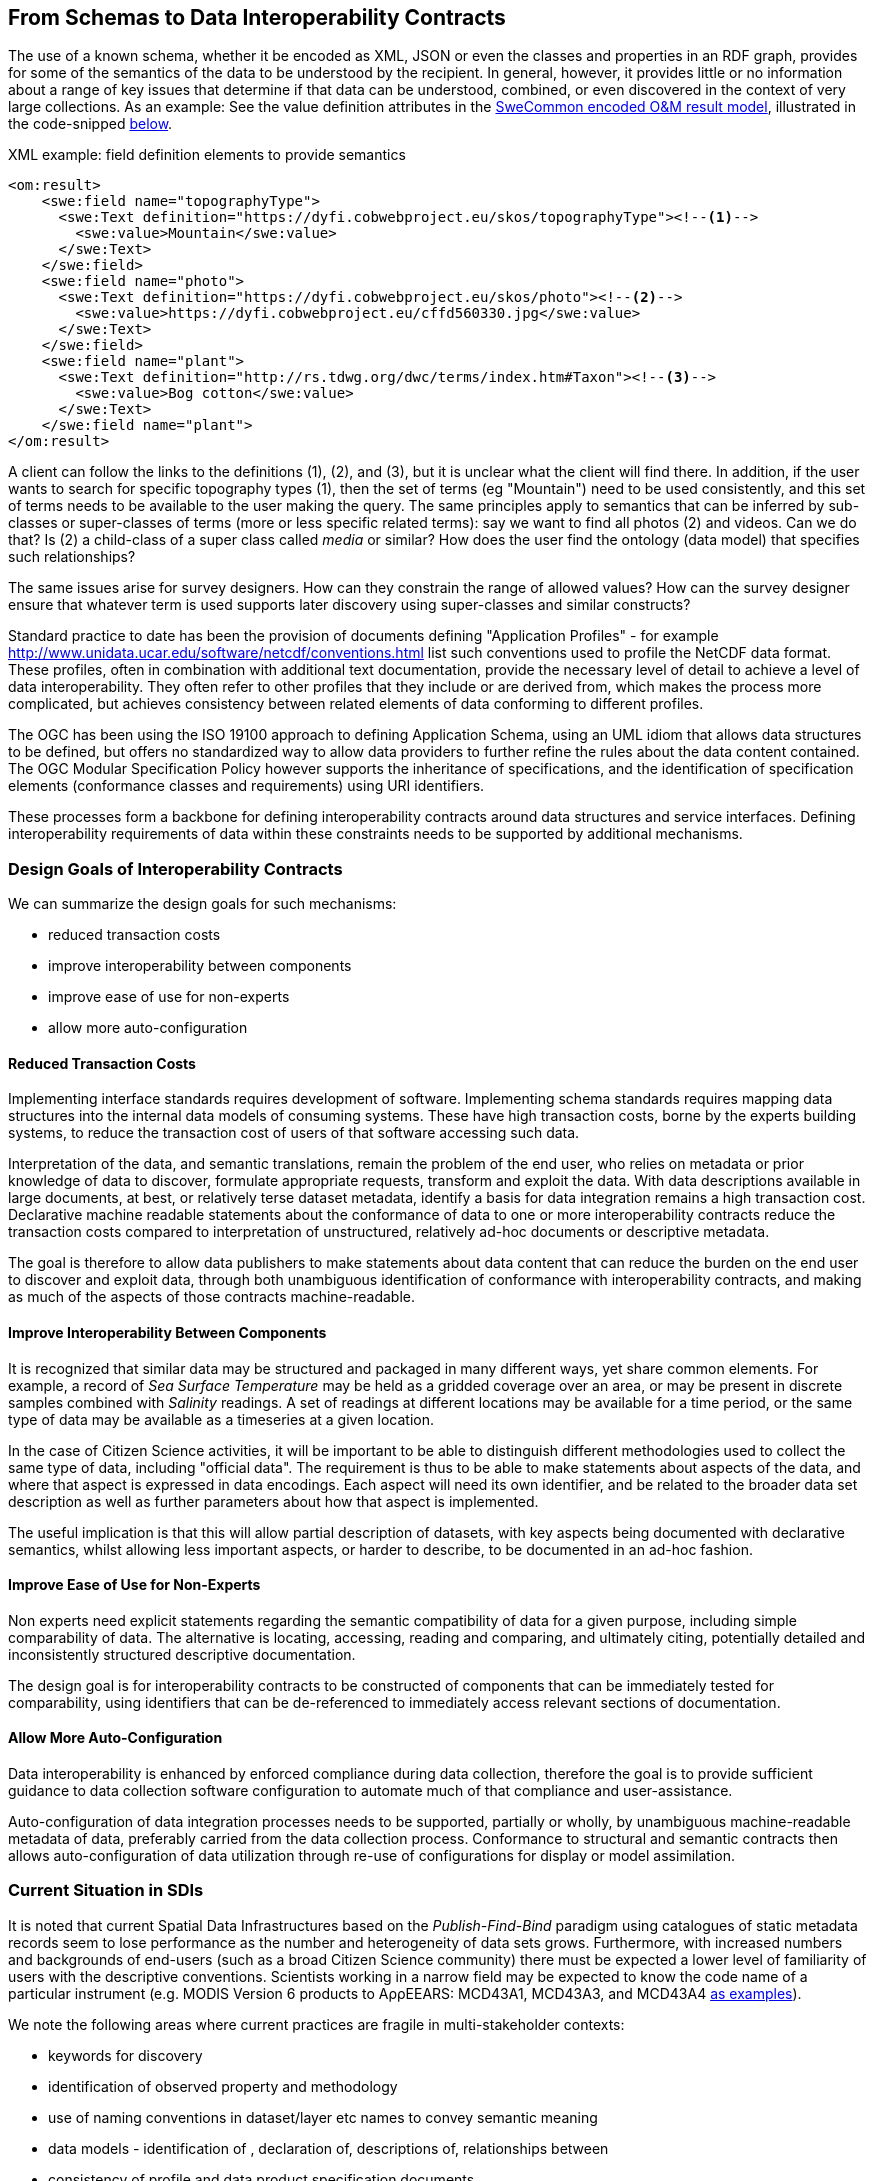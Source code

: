 [[EnhancedInteroperability]]
== From Schemas to Data Interoperability Contracts

The use of a known schema, whether it be encoded as XML, JSON or even the classes and properties in an RDF graph, provides for some of the semantics of the data to be understood by the recipient. In general, however, it provides little or no information about a range of key issues that determine if that data can be understood, combined, or even discovered in the context of very large collections. As an example: See the value definition attributes in the <<code_OMResult, SweCommon encoded O&M result model>>, illustrated in the code-snipped <<code_OMResultDefinitions,below>>.

[[code_OMResultDefinitions]]
[source,xml]
.XML example: field definition elements to provide semantics
----
<om:result>
    <swe:field name="topographyType">
      <swe:Text definition="https://dyfi.cobwebproject.eu/skos/topographyType"><!--1-->
        <swe:value>Mountain</swe:value>
      </swe:Text>
    </swe:field>
    <swe:field name="photo">
      <swe:Text definition="https://dyfi.cobwebproject.eu/skos/photo"><!--2-->
        <swe:value>https://dyfi.cobwebproject.eu/cffd560330.jpg</swe:value>
      </swe:Text>
    </swe:field>
    <swe:field name="plant">
      <swe:Text definition="http://rs.tdwg.org/dwc/terms/index.htm#Taxon"><!--3-->
        <swe:value>Bog cotton</swe:value>
      </swe:Text>
    </swe:field name="plant">
</om:result>
----

A client can follow the links to the definitions (1), (2), and (3), but it is unclear what the client will find there. In addition, if the user wants to search for specific topography types (1), then the set of terms (eg "Mountain") need to be used consistently, and this set of terms needs to be available to the user making the query.  The same principles apply to semantics that can be inferred by sub-classes or super-classes of terms (more or less specific related terms): say we want to find all photos (2) and videos. Can we do that? Is (2) a child-class of a super class called _media_ or similar? How does the user find the ontology (data model) that specifies such relationships? 

The same issues arise for survey designers. How can they constrain the range of allowed values? How can the survey designer ensure that whatever term is used supports later discovery using super-classes and similar constructs?

Standard practice to date has been the provision of documents defining "Application Profiles" - for example  http://www.unidata.ucar.edu/software/netcdf/conventions.html list such conventions used to profile the NetCDF data format. These profiles, often in combination with additional text documentation, provide the necessary level of detail to achieve a level of data interoperability.  They often refer to other profiles that they include or are derived from, which makes the process more complicated, but achieves consistency between related elements of data conforming to different profiles.

The OGC has been using the ISO 19100 approach to defining Application Schema, using an UML idiom that allows data structures to be defined, but offers no standardized way to allow data providers to further refine the rules about the data content contained. The OGC Modular Specification Policy however supports the inheritance of specifications, and the identification of specification elements (conformance classes and requirements) using URI identifiers.

These processes form a backbone for defining interoperability contracts around data structures and service interfaces. Defining interoperability requirements of data within these constraints needs to be supported by additional mechanisms.

=== Design Goals of Interoperability Contracts

We can summarize the design goals for such mechanisms:

* reduced transaction costs
* improve interoperability between components
* improve ease of use for non-experts
* allow more auto-configuration

==== Reduced Transaction Costs
Implementing interface standards requires development of software. Implementing schema standards requires mapping data structures into the internal data models of consuming systems. These have high transaction costs, borne by the experts building systems, to reduce the transaction cost of users of that software accessing such data.

Interpretation of the data, and semantic translations, remain the problem of the end user, who relies on metadata or prior knowledge of data to discover, formulate appropriate requests, transform and exploit the data. With data descriptions available in large documents, at best, or relatively terse dataset metadata, identify a basis for data integration remains a high transaction cost. Declarative machine readable statements about the conformance of data to one or more interoperability contracts reduce the transaction costs compared to interpretation of unstructured, relatively ad-hoc documents or descriptive metadata.

The goal is therefore to allow data publishers to make statements about data content that can reduce the burden on the end user to discover and exploit data, through both unambiguous identification of conformance with interoperability contracts, and making as much of the aspects of those contracts machine-readable.

==== Improve Interoperability Between Components
It is recognized that similar data may be structured and packaged in many different ways, yet share common elements. For example, a record of _Sea Surface Temperature_ may be held as a gridded coverage over an area, or may be present in discrete samples combined with _Salinity_ readings. A set of readings at different locations may be available for a time period, or the same type of data may be available as a timeseries at a given location.

In the case of Citizen Science activities, it will be important to be able to distinguish different methodologies used to collect the same type of data, including "official data". The requirement is thus to be able to make statements about aspects of the data, and where that aspect is expressed in data encodings. Each aspect will need its own identifier, and be related to the broader data set description as well as further parameters about how that aspect is implemented.

The useful implication is that this will allow partial description of datasets, with key aspects being documented with declarative semantics, whilst allowing less important aspects, or harder to describe, to be documented in an ad-hoc fashion.

==== Improve Ease of Use for Non-Experts
Non experts need explicit statements regarding the semantic compatibility of data for a given purpose, including simple comparability of data. The alternative is locating, accessing, reading and comparing, and ultimately citing, potentially detailed and inconsistently structured descriptive documentation.

The design goal is for interoperability contracts to be constructed of components that can be immediately tested for comparability, using identifiers that can be de-referenced to immediately access relevant sections of documentation.

==== Allow More Auto-Configuration
Data interoperability is enhanced by enforced compliance during data collection, therefore the goal is to provide sufficient guidance to data collection software configuration to automate much of that compliance and user-assistance.

Auto-configuration of data integration processes needs to be supported, partially or wholly, by unambiguous machine-readable metadata of data, preferably carried from the data collection process.
Conformance to structural and semantic contracts then allows auto-configuration of data utilization through re-use of configurations for display or model assimilation.


=== Current Situation in SDIs
It is noted that current Spatial Data Infrastructures based on the _Publish-Find-Bind_ paradigm using catalogues of static metadata records seem to lose performance as the number and heterogeneity of data sets grows. Furthermore, with increased numbers and backgrounds of end-users (such as a broad Citizen Science community) there must be expected a lower level of familiarity of users with the descriptive conventions. Scientists working in a narrow field may be expected to know the code name of a particular instrument (e.g. MODIS Version 6 products to AρρEEARS: MCD43A1, MCD43A3, and MCD43A4 https://lpdaac.usgs.gov/about/news_archive/release_appeears_version_12[as examples]).

We note the following areas where current practices are fragile in multi-stakeholder contexts:

* keywords for discovery
* identification of observed property and methodology
* use of naming conventions in dataset/layer etc names to convey semantic meaning
* data models - identification of , declaration of, descriptions of, relationships between
* consistency of profile and data product specification documents
* discovery of datasets containing information about a particular feature
* lack of easily discoverable links between related data elements

=== Current Situation in "Domain Standards"
Currently "communities of practice" (COP) emerge through various fora and try to address their interoperability requirements. OGC has formalized such a process whereby "Domain Working Groups" can be established, and then work within the OGC framework to generate specifications, which are then vetted for consistency with similar approaches by other domains.

Domains with stakeholders willing and able to take the "long view" may thus standardize data models and service interfaces for interoperability. Applying such standards in the wider community is done by a much broader community, on shorter timescales. Such short term demands mean the payoff for developing standards is hard to realize, and the value of conforming to a given standard/COP requirement must be easily understood and realized.

COPs also emerge out of technical sub-groups from within existing cooperations with the domain. Such groups develop "fit-for-purpose" but idiosyncratic APIs and data models (e.g. GBIF).

Some COPs are created by design, through projects and programs targeting cooperation, such as the GEOSS system, or the COBWEB project. They may be infrastructure oriented, or "network building" attempts. Participation requires conformance to a specification provided by a controlling interest. Typically the aim is that such COP may grow into "opt-in" models embracing a wider audience than the initial participants.

Finally, many COP emerge through common experiences applying common tools to a problem space. User groups for particular toolsets may simply share experiences and resources, and de facto standards emerge.

In the case of complex subject domains, such as Citizen Science, Earth Observation, Urban Design, it is likely that all these models of COP will co-exist. What is missing however is a well-known means for each COP to share its particular concerns in ways which can be combined, compared or even discovered.

=== Improving the Status Quo

We must recognize that effective COP and standards are not going to "go away" - and that leveraging multiple heterogenous approaches has advantages for both legacy system integration, and flexibility to optimize future system design.

Secondly, we must recognize that for each system (or COP) some aspects will be unique but many will be common between COPs. Thus, _granularity_ of requirements specification must be a driving principle. In fact, this is the main shortcoming of the status quo for both SDIs and standards development.

Thirdly, recognizing that the same data can be packaged, transferred and accessed using different technologies, but still conform to an underlying semantics suggests that technical standards need to be applied to data standards, rather than the converse - where each technical standard (schema or interface) needs multiple independent specifications of the data content.

At this point we can note that the trend to separating the "conceptual model" from schema encodings in the OGC standards process is addressing this concern. In addition there is an emerging supporting infrastructure of the OGC Modular Specifications Policy - and publishing components of specifications (conformance classes and requirements) as individual Web-addressable components.

If we then examine, for example, the use of SWE schemas for Citizen Science, we can see that the OGC process works well to a point, at which we start to need to tie data specifications into specific schema elements, and we find ourselves with multiple possible schemas, and no standard way to define the commonality of data elements between these.

The question then is whether an approach to defining data-centric requirements can be "bound" to multiple alternative technical standards, working in a lightweight process suitable for the data design lifecycle, not the software and technical standards lifecycles.

=== Making Data Specifications Easier (More Scalable)
There are many factors to consider when defining how to create data, or describing created data, in sufficient depth to allow integration and appropriate reuse to be achieved. Data product specifications tend to be long complex documents. Reviewing and agreeing on such complex artefacts takes a lot of expertise and time.

However there are several possible approaches to addressing this challenge through simplification:

1. break the problem into discrete components rather than treating it as a monolithic whole.
2. focus on the most important small subset of the problem first, and make sure the approach allows incremental refinement
3. encapsulate different parts of the problem so relevant experts can address specific parts
4. use existing specification components to simplify task of creating new, similar ones - as classes, baselines to refine or templates
5. provide an effective library of reusable components
6. provide effective tooling to assist users with domain expertise to re-use components designed by others with specific technical expertise
7. provide a streamlined governance process for sharing specification components
8. provide methodology and tutorial resources to assist different stakeholders

For scientific data, there are typical elements that can be easily identified that need detailed specification:

1. spatio-temporal values observed
2. spatio-temporal sampling regime (range and granularity of regular samples in space and/or time)
3. provenance
4. data model and how its mapped into one or more data structures
5. terminology used and the definitions
6. procedures and validation (descriptive methodology)

Approaches such as SWE and netCDF provide options for how common data structures may be defined. SWE also binds common approaches to low-level expression (syntax) of spatial datatypes.

The semantics of spatial data instances is handled by defining application schema (i.e. is a point representative of a localized feature, and indicative label point, a centroid, or a reference point; is a polygon a determined or measured boundary). This has two problems:

* different communities will define similar semantics using different terms
* the semantics of the spatial component is now bundled into a much bigger problem of defining the data structure for the whole dataset

Correct and compatible use of terminology, another data value concern, suffers the same problems - without a standardized way to share and declare such terminology each community develops ad-hoc approaches to managing terminology and specifying where and how it is used.

Thus, the next step would appear to be focussing on a simple way of re-using low-level specifications of what various data elements mean, what they are called, and what allowable terms are. If these elements can be combined into a machine-readable component of data specifications (and hence data metadata) then many of the problems of "how do I use this standard data structure for my specific problem" can be addressed by tools that allow such specifications to be declared and shared.

=== Making Data Semantically Richer
In addition to making it easier for data designers, collectors and aggregators, tying data to a more granular set of specifications offers advantages to users. Knowing all the different ways a dataset conforms to a hierarchy of specifications (i.e. the inheritance pattern in the OGC modular specification) makes it possible to use pre-existing knowledge about the more general specifications.

This pattern of behaviors is well known from object-oriented programming, where multiple inheritance (or "polymorphism") is used to declare what a given object supports.

Take for example the example of a lighthouse - which may be both a navigation beacon and an airspace obstruction:
[[img_Polymorphism]]
.Polymorphism - being different things to different users
image::images/Polymorphism.png[width=700]

Similarly, a survey of threatened species in a local context may be part of a larger survey, but also conform to EU standards and the _Global Biodiversity Information Facility_ (GBIF) requirements for a biota occurrence observation.

If survey designers can determine the set of things that the survey data should be compatible with, then multiple inheritance of requirements can be used to create a suite of requirements for the survey, but critically the survey can then be tagged as compliant with each of those inherited requirements.

This multiple inheritance cannot often be applied to data structures (schema) - but it can be applied to the data semantics. Thus we can envisage a pattern where data semantics profiles of common conceptual models can be combined, then applied to a target schema in a final step to define how the data is actually structured.

[[img_Profiles]]
.Profiles inheriting semantics, schema or service interoperability requirements
image::images/Profiles.png[width=700]

=== "Data Cube" Approach
The problem of defining data meaning is well known in the broader statistics community, and we can borrow from that experience. The https://www.w3.org/2015/spatial/wiki/Main_Page[Spatial Data on the Web Working Group] is currently exploring definition of spatial concerns using the https://www.w3.org/TR/vocab-data-cube/[W3C's RDF Datacube recommendation].

The _Datacube_ approach is to break the idea of a data structure down,  and recognize two key components that can potentially be machine-interpreted: "Measures" and "Dimensions". This information extends the options of defining the data schema, and its general extents, into far more specific metadata about the semantics of the data itself. In the case of RDF data, RDF-QB defines the semantics of data properties found in the data itself. Applying the same meta-model of a datacube to other data encodings (such as XML, JSON or gridded coverages) will require additional information to identify the structural elements such descriptions apply to. The opportunity here is a data model that exists in a published standard, and the absence of competing equivalent approaches for non-RDF encodings. Using RDF to describe metadata for such data provides an elegant, extensible solution, with suitable components pre-defined.

A _Measure_ is a value recorded in the data - either as a result or as metadata - such as the time something happened, the weight of coffee in a sack, the number of cups sold per shop. Things we need to know about Measures are what is being measured, the datatype used, the unit of measure, precision or resolution, any reference system (such as the WGS84 coordinate system used in GPS measures), and the procedures.

Measures and Observations from the SWE world are obviously closely related.

A _Dimension_ is a more complicated concept - but one critical to an understanding of both data semantics and structure. Dimensions are values for phenomena that may be used to identify a particular set of measures - they are the way data is organized. For example, if a dataset is defined to have measures for something every year, then the values of year are fixed to a value which can be known in advance, and hence its possible to ask for "coffees sold in 2016".  In this example, we can see that the set of coffee shops may be a dimension - hence we can ask for "coffees sold in Shop1 in 2016", or a "slice" - "coffees sold per shop in 2016", "coffees sold per year in Shop1".

[[img_Dimensions]]
.Dimensions and data access methods
image::images/Dimensions.png[width=700]

Note that a value of the same phenomena may be either pre-defined or measured. Dimensions, representing additional semantic knowledge about the regularity of values, are critical to understanding whether data can be aggregated or disaggregated (accessing finer detail) automatically. Sharing common descriptions of phenomena across dimension descriptions (typically in dataset metadata) and low-level observations (per record) allows the potential relationships between details and summarized to be captured and used to discover and automate.

Nesting of datacubes may be done virtually, using "brokering" to handle the relationships between similar terms used in comparable dimensions. A broker therefore has a set of small, discrete and testable semantic relationships to negotiate, rather than a potentially impossible task of dealing with vaguer descriptions of semantic content.

[[img_Geofederation]]
.Geofederation - a typical "virtual nesting" of datacubes
image::images/Geofederation.png[width=700]

[[img_Brokering]]
.Semantics enabled brokering of datasets using dimension relationships
image::images/QB_brokering.png[width=700]


There are some  common interoperability dimensions for any observational data:

* geography (feature or grids) (locations may be Measures!)
* observation time
* observedProperty
* observer
* observationProcedure
* data model (result type)

Each of these will typically be present, and be fairly complex to properly or usefully describe, yet each domain will have its own requirements. Thus, the choices are:

1. no standardization - leaving each project to develop and document its own approach (the status quo)
2. a standard data model, and each project describes its usage within this model.
3. an inheritance hierarchy of specialized descriptions

Each of these puts a fair burden on both data providers and consumers. The third option however offers simplicity through encapsulation - or in other words experts can fully describe the baseline (inherited) descriptions and users can make simpler statements about specific cases. End users (consumers) gain the benefit of explicit statements about interoperability with inherited baselines.

Inheritance requires infrastructure support however:

1. a defined mechanism (aka an ontology) describing inheritance and refinement relationships. This may exploit existing ontologies such as OWL - or may require specific semantics)
2. an approach to publishing and sharing descriptions (i.e. a registry - possible federated)
3. tools to perform inheritance reasoning - such as a convenience API on such a registry

=== Standardizing Interoperability Profiles
Following from the above discussion it is now possible to conceive of interoperability specifications as a combination of documents and machine-readable profiles, where profiles detail the structure of the data in terms of standardized dimension descriptions, the meaning of result values and metadata in terms of standardized measures, and the meaning of actual terminology used through interoperable terminology references.

Tooling will be required to manage such complex structures, however the relative similarity of the components suggest that this is is feasible. Structured content management is well supported by available technologies, whereas interpretation of free textual descriptions is an unlikely prospect.

A demonstrator is being developed using the popular _Django Content Management System_ integrated with available semantic and Linked Data tools. [yellow_background]#Link to be inserted here..#

[[img_POC_architecture]]
.Proof-of-concept - a modular register of interoperability specification components using the Django CMS and Linked Data technologies.
image::images/POC_architectue.png[width=700]


=== Terminology Interoperability
Currently standardization of terminology is a typical concern of any community of practice, but there is no supporting mechanism for standardizing the way it is published, accessed and shared. Groups such as the _Marine Metadata Initiative_ have highlighted that such infrastructure is a necessary component of a future architecture. GML supports dictionaries. Many groups such as GBIF, INSPIRE publish terminology via ad-hoc services.

The RDF-QB implementation of the Datacube concept exploits another potential standard: SKOS - however SKOS is a data model and does not specify access methods for distributed resources. Activities such as http://www.sissvoc.info[SISSVoc] define an API for accessing SKOS resources, however it has many more features than perhaps needed and has no formal standard status.

Again, there are many possible choices for handling the heterogeneity of terminology resources:

1. leave it to the user (the status quo)
2. Develop a standardized approach and promote its adoption by data publishers
3. Develop software capable of bridging across all the possible means of publishing vocabularies
4. Have COP develop brokering solutions to standardize access for its own community.

It is difficult to imagine widespread adoption of a standard overnight, however a COP such as SWE4CS, working within the framework of OGC and W3C liaison could potentially demonstrate the value of such an approach. This implies that #4 is a necessary precursor to a standardized approach.


A COP can therefore take on a mixed model:

1. publishing using a "candidate standard" its own managed terminology
2. re-publish terms managed by others, needed by the community, but not directly accessible
3. build software to "wrap" online, but non-standardized terminology resources
4. promote development of standards by publishing its Use Cases etc. in appropriate fora



=== Future SDI Situation
A future Spatial Data Infrastructure leveraging such an approach would allow typical catalog searches to be complemented with a much more powerful view of how datasets are related and structured.

Specifically, the notion of "service endpoints" can be updated to include specifications of how the dimensions of the data set relate to service parameters, to allow such services to be invoked using that semantic knowledge.

* read RDF QB dimensions to understand what vocabularies to query
* query catalog to get the URI template structures for a given vocabulary (or linked data entries?)
* interact with vocabulary to get relationships of query terms and other resources
* data access with content negotiation

=== Next Steps
These recommendations cover many of the aspects of the current unsatisfactory approach to data publishing, however they leverage many existing standards components not familiar to the wider community, and will require additional elements and guidances to be developed and tested.
There is enough to start making the most important aspects interoperable, using particularly the SKOS and Datacube standards as sub-components of an extended metadata architecture. Experimentation is required on how to best manage and combine these elements, and the potential for exploitation in different parts of the data supply chain.

These approaches can be applied immediately to improve the consistency and support stakeholders using off-the-shelf data models and service interfaces such as the SWE standards suite.
Semantic interoperability profiles can however be applied to any data structures and service interfaces, including specialized approaches (such as timeseries coverages), streaming data - and future suites of technical standards.
